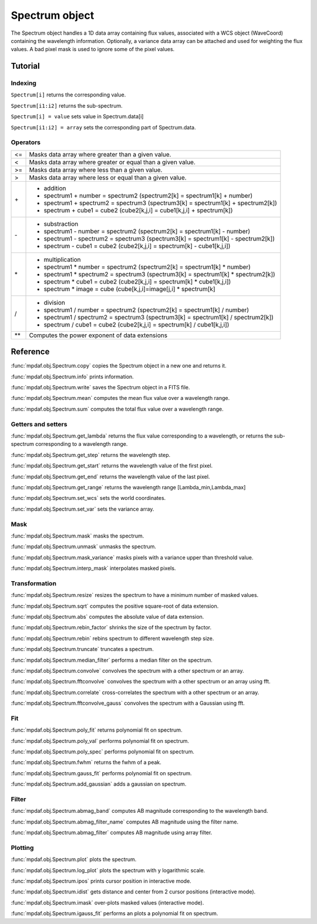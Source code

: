 Spectrum object
***************

The Spectrum object handles a 1D data array containing flux values, associated with a WCS 
object (WaveCoord) containing the wavelength information. Optionally, a variance data array 
can be attached and used for weighting the flux values. A bad pixel mask is used to ignore 
some of the pixel values.


Tutorial
========


Indexing
--------

``Spectrum[i]`` returns the corresponding value.

``Spectrum[i1:i2]`` returns the sub-spectrum.

``Spectrum[i] = value`` sets value in Spectrum.data[i]

``Spectrum[i1:i2] = array`` sets the corresponding part of Spectrum.data.


Operators
---------

+------+------------------------------------------------------------------------------------+
| <=   | Masks data array where greater than a given value.                                 |
+------+------------------------------------------------------------------------------------+
| <    | Masks data array where greater or equal than a given value.                        |
+------+------------------------------------------------------------------------------------+
| >=   | Masks data array where less than a given value.                                    |
+------+------------------------------------------------------------------------------------+
| >    | Masks data array where less or equal than a given value.                           |
+------+------------------------------------------------------------------------------------+
| \+   | - addition                                                                         |
|      | - spectrum1 + number = spectrum2 (spectrum2[k] = spectrum1[k] + number)            |
|      | - spectrum1 + spectrum2 = spectrum3 (spectrum3[k] = spectrum1[k] + spectrum2[k])   |
|      | - spectrum + cube1 = cube2 (cube2[k,j,i] = cube1[k,j,i] + spectrum[k])             |
+------+------------------------------------------------------------------------------------+	  
| \-   | - substraction                                                                     |
|      | - spectrum1 - number = spectrum2 (spectrum2[k] = spectrum1[k] - number)            |
|      | - spectrum1 - spectrum2 = spectrum3 (spectrum3[k] = spectrum1[k] - spectrum2[k])   |
|      | - spectrum - cube1 = cube2 (cube2[k,j,i] = spectrum[k] - cube1[k,j,i])             |
+------+------------------------------------------------------------------------------------+
| \*   | - multiplication                                                                   |
|      | - spectrum1 \* number = spectrum2 (spectrum2[k] = spectrum1[k] \* number)          |
|      | - spectrum1 \* spectrum2 = spectrum3 (spectrum3[k] = spectrum1[k] \* spectrum2[k]) |
|      | - spectrum \* cube1 = cube2 (cube2[k,j,i] = spectrum[k] \* cube1[k,j,i])           |
|      | - spectrum \* image = cube (cube[k,j,i]=image[j,i] \* spectrum[k]                  |
+------+------------------------------------------------------------------------------------+
| /    | - division                                                                         |
|      | - spectrum1 / number = spectrum2 (spectrum2[k] = spectrum1[k] / number)            |
|      | - spectrum1 / spectrum2 = spectrum3 (spectrum3[k] = spectrum1[k] / spectrum2[k])   |
|      | - spectrum / cube1 = cube2 (cube2[k,j,i] = spectrum[k] / cube1[k,j,i])             |
+------+------------------------------------------------------------------------------------+	  
| \*\* | Computes the power exponent of data extensions                                     |
+------+------------------------------------------------------------------------------------+


Reference
=========


:func:`mpdaf.obj.Spectrum.copy` copies the Spectrum object in a new one and returns it.

:func:`mpdaf.obj.Spectrum.info` prints information.

:func:`mpdaf.obj.Spectrum.write` saves the Spectrum object in a FITS file.

:func:`mpdaf.obj.Spectrum.mean` computes the mean flux value over a wavelength range.

:func:`mpdaf.obj.Spectrum.sum` computes the total flux value over a wavelength range.



Getters and setters
-------------------

:func:`mpdaf.obj.Spectrum.get_lambda` returns the flux value corresponding to a wavelength, or returns the sub-spectrum corresponding to a wavelength range.
 
:func:`mpdaf.obj.Spectrum.get_step` returns the wavelength step.
 
:func:`mpdaf.obj.Spectrum.get_start` returns the wavelength value of the first pixel.

:func:`mpdaf.obj.Spectrum.get_end` returns the wavelength value of the last pixel.

:func:`mpdaf.obj.Spectrum.get_range` returns the wavelength range [Lambda_min,Lambda_max]

:func:`mpdaf.obj.Spectrum.set_wcs` sets the world coordinates.

:func:`mpdaf.obj.Spectrum.set_var` sets the variance array.


Mask
----

:func:`mpdaf.obj.Spectrum.mask` masks the spectrum.

:func:`mpdaf.obj.Spectrum.unmask` unmasks the spectrum.

:func:`mpdaf.obj.Spectrum.mask_variance` masks pixels with a variance upper than threshold value.

:func:`mpdaf.obj.Spectrum.interp_mask` interpolates masked pixels.



Transformation
--------------

:func:`mpdaf.obj.Spectrum.resize` resizes the spectrum to have a minimum number of masked values.

:func:`mpdaf.obj.Spectrum.sqrt` computes the positive square-root of data extension.

:func:`mpdaf.obj.Spectrum.abs` computes the absolute value of data extension.

:func:`mpdaf.obj.Spectrum.rebin_factor` shrinks the size of the spectrum by factor.

:func:`mpdaf.obj.Spectrum.rebin` rebins spectrum to different wavelength step size.

:func:`mpdaf.obj.Spectrum.truncate` truncates a spectrum.

:func:`mpdaf.obj.Spectrum.median_filter` performs a median filter on the spectrum.

:func:`mpdaf.obj.Spectrum.convolve` convolves the spectrum with a other spectrum or an array.

:func:`mpdaf.obj.Spectrum.fftconvolve` convolves the spectrum with a other spectrum or an array using fft.

:func:`mpdaf.obj.Spectrum.correlate` cross-correlates the spectrum with a other spectrum or an array.

:func:`mpdaf.obj.Spectrum.fftconvolve_gauss` convolves the spectrum with a Gaussian using fft.



Fit
---

:func:`mpdaf.obj.Spectrum.poly_fit` returns polynomial fit on spectrum.
 
:func:`mpdaf.obj.Spectrum.poly_val` performs polynomial fit on spectrum.

:func:`mpdaf.obj.Spectrum.poly_spec` performs polynomial fit on spectrum.

:func:`mpdaf.obj.Spectrum.fwhm` returns the fwhm of a peak.

:func:`mpdaf.obj.Spectrum.gauss_fit` performs polynomial fit on spectrum.

:func:`mpdaf.obj.Spectrum.add_gaussian` adds a gaussian on spectrum.


Filter
------

:func:`mpdaf.obj.Spectrum.abmag_band` computes AB magnitude corresponding to the wavelength band.

:func:`mpdaf.obj.Spectrum.abmag_filter_name` computes AB magnitude using the filter name.

:func:`mpdaf.obj.Spectrum.abmag_filter` computes AB magnitude using array filter.


Plotting
--------

:func:`mpdaf.obj.Spectrum.plot` plots the spectrum.

:func:`mpdaf.obj.Spectrum.log_plot` plots the spectrum with y logarithmic scale.

:func:`mpdaf.obj.Spectrum.ipos` prints cursor position in interactive mode.

:func:`mpdaf.obj.Spectrum.idist` gets distance and center from 2 cursor positions (interactive mode).

:func:`mpdaf.obj.Spectrum.imask` over-plots masked values (interactive mode).

:func:`mpdaf.obj.Spectrum.igauss_fit` performs an plots a polynomial fit on spectrum.
  
        
  
